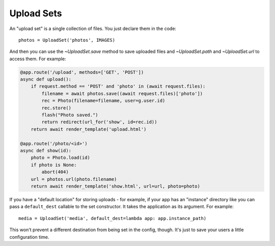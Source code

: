 .. _sets:

=============
Upload Sets
=============

An "upload set" is a single collection of files. You just declare them in the
code::

    photos = UploadSet('photos', IMAGES)

And then you can use the `~UploadSet.save` method to save uploaded files and
`~UploadSet.path` and `~UploadSet.url` to access them. For example:

.. code-block:: python 

    @app.route('/upload', methods=['GET', 'POST'])
    async def upload():
        if request.method == 'POST' and 'photo' in (await request.files):
            filename = await photos.save((await request.files)['photo'])
            rec = Photo(filename=filename, user=g.user.id)
            rec.store()
            flash("Photo saved.")
            return redirect(url_for('show', id=rec.id))
        return await render_template('upload.html')
    
    @app.route('/photo/<id>')
    async def show(id):
        photo = Photo.load(id)
        if photo is None:
            abort(404)
        url = photos.url(photo.filename)
        return await render_template('show.html', url=url, photo=photo)

If you have a "default location" for storing uploads - for example, if your
app has an "instance" directory like you can pass a ``default_dest``
callable to the set constructor. It takes the application as its argument.
For example::

    media = UploadSet('media', default_dest=lambda app: app.instance_path)

This won't prevent a different destination from being set in the config,
though. It's just to save your users a little configuration time.
